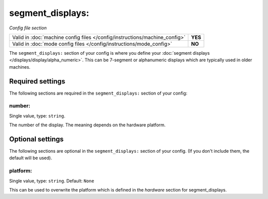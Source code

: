 segment_displays:
=================

*Config file section*

+----------------------------------------------------------------------------+---------+
| Valid in :doc:`machine config files </config/instructions/machine_config>` | **YES** |
+----------------------------------------------------------------------------+---------+
| Valid in :doc:`mode config files </config/instructions/mode_config>`       | **NO**  |
+----------------------------------------------------------------------------+---------+

.. overview

The ``segment_displays:`` section of your config is where you define your
:doc:`segment displays </displays/display/alpha_numeric>`.
This can be 7-segment or alphanumeric displays which are typically
used in older machines.

.. config


Required settings
-----------------

The following sections are required in the ``segment_displays:`` section of your config:

number:
~~~~~~~
Single value, type: ``string``.

The number of the display. The meaning depends on the hardware platform.


Optional settings
-----------------

The following sections are optional in the ``segment_displays:`` section of your config. (If you don't include them, the default will be used).

platform:
~~~~~~~~~
Single value, type: ``string``. Default: ``None``

This can be used to overwrite the platform which is defined in the *hardware*
section for segment_displays.

